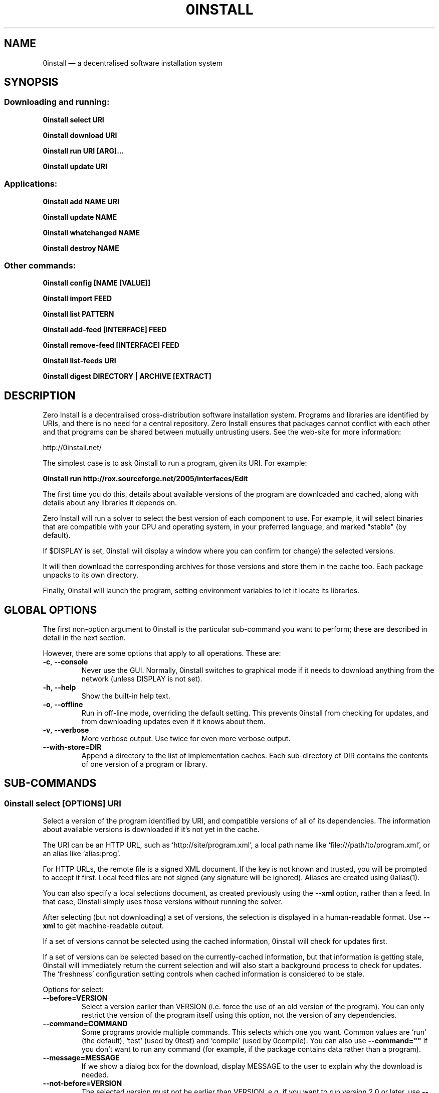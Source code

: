 .TH 0INSTALL 1 "2012" "Thomas Leonard" ""
.SH NAME
0install \(em a decentralised software installation system

.SH SYNOPSIS

.SS Downloading and running:

.B 0install select \fBURI\fP

.B 0install download \fBURI\fP

.B 0install run \fBURI\fP [\fBARG\fP]...

.B 0install update \fBURI\fP

.SS Applications:

.B 0install add \fBNAME\fP \fBURI\fP

.B 0install update \fBNAME\fP

.B 0install whatchanged \fBNAME\fP

.B 0install destroy \fBNAME\fP

.SS Other commands:

.B 0install config [NAME [VALUE]]

.B 0install import \fBFEED\fP

.B 0install list \fBPATTERN\fP

.B 0install add-feed [\fBINTERFACE\fP] \fBFEED\fP

.B 0install remove-feed [\fBINTERFACE\fP] \fBFEED\fP

.B 0install list-feeds \fBURI\fP

.B 0install digest \fBDIRECTORY\fP | \fBARCHIVE\fP [\fBEXTRACT\fP]

.SH DESCRIPTION
.PP
Zero Install is a decentralised cross-distribution software installation
system. Programs and libraries are identified by URIs, and there is no need
for a central repository. Zero Install ensures that packages cannot conflict
with each other and that programs can be shared between mutually untrusting
users. See the web-site for more information:

http://0install.net/

The simplest case is to ask 0install to run a program, given its URI. For
example:

.B 0install run http://rox.sourceforge.net/2005/interfaces/Edit

.PP
The first time you do this, details about available versions of the program are
downloaded and cached, along with details about any libraries it depends on.

Zero Install will run a solver to select the best version of each component
to use. For example, it will select binaries that are compatible with your
CPU and operating system, in your preferred language, and marked "stable" (by
default).

If $DISPLAY is set, 0install will display a window where you can confirm (or
change) the selected versions.

It will then download the corresponding archives for those versions and store
them in the cache too. Each package unpacks to its own directory.

Finally, 0install will launch the program, setting environment variables to
let it locate its libraries.

.SH GLOBAL OPTIONS

The first non-option argument to 0install is the particular sub-command you
want to perform; these are described in detail in the next section.

However, there are some options that apply to all operations. These are:

.TP
\fB\-c\fP, \fB\-\-console\fP
Never use the GUI. Normally, 0install switches to graphical mode if it needs to
download anything from the network (unless DISPLAY is not set).

.TP
\fB\-h\fP, \fB\-\-help\fP
Show the built-in help text.

.TP
\fB\-o\fP, \fB\-\-offline\fP
Run in off-line mode, overriding the default setting. This prevents 0install
from checking for updates, and from downloading updates even if it knows about
them.

.TP
\fB\-v\fP, \fB\-\-verbose\fP
More verbose output. Use twice for even more verbose output.

.TP
\fB\-\-with\-store=DIR\fP
Append a directory to the list of implementation caches. Each sub-directory
of DIR contains the contents of one version of a program or library.

.SH SUB-COMMANDS

.SS 0install select [OPTIONS] URI

.PP
Select a version of the program identified by URI, and compatible versions of
all of its dependencies. The information about available versions is
downloaded if it's not yet in the cache.

.PP
The URI can be an HTTP URL, such as
`http://site/program.xml', a local path name like `file:///path/to/program.xml',
or an alias like `alias:prog'.

.PP
For HTTP URLs, the remote file is a signed XML document. If the key is not
known and trusted, you will be prompted to accept it first. Local feed files
are not signed (any signature will be ignored). Aliases are created using
0alias(1).

.PP
You can also specify a local selections document, as created previously using
the \fB\-\-xml\fP option, rather than a feed. In that case, 0install simply
uses those versions without running the solver.

.PP
After selecting (but not downloading) a set of versions, the selection is
displayed in a human-readable format. Use \fB\-\-xml\fP to get
machine-readable output.

.PP
If a set of versions cannot be selected using the cached information, 0install
will check for updates first.

.PP
If a set of versions can be selected based on the currently-cached information,
but that information is getting stale, 0install will immediately return the
current selection and will also start a background process to check for updates.
The `freshness' configuration setting controls when cached information is
considered to be stale.

.PP
Options for select:

.TP
\fB\-\-before=VERSION\fP
Select a version earlier than VERSION (i.e. force the use of an old version of
the program). You can only restrict the version of the program itself using this
option, not the version of any dependencies.

.TP
\fB\-\-command=COMMAND\fP
Some programs provide multiple commands. This selects which one you want. Common
values are `run' (the default), `test' (used by 0test) and `compile' (used by
0compile). You can also use \fB\-\-command=""\fP if you don't want to run any
command (for example, if the package contains data rather than a program).

.TP
\fB\-\-message=MESSAGE\fP
If we show a dialog box for the download, display MESSAGE to the user to
explain why the download is needed.

.TP
\fB\-\-not\-before=VERSION\fP
The selected version must not be earlier than VERSION.
e.g. if you want to run version 2.0 or later, use \fB\-\-not\-before=2.0\fP.

.TP
\fB\-\-refresh\fP
Download a fresh copy of all used feeds before selecting. Normally, cached
copies will be used if available (checking for updates later, in the
background).

.TP
\fB\-\-source\fP
Select source code rather than a binary. This is used internally by `0compile'.

.TP
\fB\-\-xml\fP
Print the set of chosen implementations as an XML document to stdout. This can
be used later with the `download' and `run' sub-commands.


.PP
`select' returns an exit status of zero if it selected a set of versions, and
a status of 1 if it could not find a consistent set.


.SS 0install download [OPTIONS] URI

This behaves similarly to `0install select', except that it also downloads the
selected versions if they are not already cached. Unlike `select', it does not
print the selected versions by default.

All options for `select' can also be used for `download'. In addition, these
options are available:

.TP
\fB\-\-show\fP
Print the selected versions in a human-readable format to stdout.

.PP
`download' returns an exit status of zero if it selected a suitable set of
versions and they are now all downloaded and in the cache. It returns a
status of 1 otherwise.


.SS 0install run [OPTIONS] URI [ARGS]

.PP
This behaves similarly to `0install download', except that it also runs the
program after ensuring it is in the cache.

.PP
To avoid having to keep typing the full URI, use the 0alias(1) command
to create shortcuts to run your programs.

.PP
All options for `select' and `download' can also be used for `run'. In
addition, these options are available:

.TP
\fB\-m\fP, \fB\-\-main=MAIN\fP
Run the specified executable instead of the default. If MAIN starts with '/'
then the path is relative to the implementation's top-level directory,
whereas otherwise it is relative to the directory containing the default
MAIN program. For example, if the default MAIN is \fBbin/svn\fP then
using \fB\-\-main=svnadmin\fP will run \fB.../bin/svnadmin\fP instead.
This option has been largely superseded by the newer \fB\-\-command\fP option.

.TP
\fB\-w\fP, \fB\-\-wrapper=WRAPPER\fP
Instead of executing the chosen program directly, run \fBWRAPPER PROGRAM ARGS\fP.
This is useful for running debuggers and tracing tools on the program (rather
than on 0install!). Note that the wrapper is executed in the environment selected
by the program; hence, this mechanism cannot be used for sandboxing. See the
DEBUGGING section below.

.PP
`run' returns an exit status of 1 if the download step failed. Otherwise,
the exit status will be the exit status of the program being run.

.SS 0install update [OPTIONS] URI

.PP
Check for updates to the program and download them if found. This is similar to
\fB0install download \-\-refresh\fP, except that it prints information about
whether any changes were found.

.PP
The options are the same as for `select'.

.SS 0install import FEED

.PP
Import a feed from a local file, as if it had been downloaded from the network.
This is useful when testing a feed file, to avoid uploading it to a remote
server in order to download it again. The file must have a trusted digital
signature, as when fetching from the network.

.PP
It is also useful when installing a feed from a CD or similar. Note: to create
a full bundle, for archiving or distribution on CD, see 0export(1).

.SS 0install add-feed [INTERFACE] FEED

.PP
Register an additional source of implementations (versions) of a program.

.PP
For example, when you check out a developer version of a project, it may
contain an XML feed file. To add this version to the list of available
versions, use `add-feed' on the XML file. The file is not copied, so you don't
need to re-add the feed each time it is updated. You will probably also want to
set the `help_with_testing' configuration option to ensure that testing
versions are selected by default.

.PP
Note that if you just want to run the program, you can invoke 0install on the
feed file directly (without using `add-feed'). This will force the it to
use that version, but won't affect what happens when you run it using the URI
as normal. Use `add-feed' when you want to use the developer version even when
using the URI, or if the program is a library (and thus referenced by URI by
other programs).

.SS 0install remove-feed [INTERFACE] FEED

.PP
Un-register a feed, reversing the effect of `add-feed'. If INTERFACE is not
given, you will be prompted to choose which INTERFACE to remove it from.

.SS 0install list-feeds URI

.PP
List all extra feeds added to URI using `add-feed'.

.SS 0install list PATTERN

.PP
List all known interface (program) URIs. If a search term is given, only
URIs containing that string are shown (case insensitive).

.SS 0install config [NAME [VALUE]]

.PP
View or change configuration settings.

.PP
With no arguments, `0install config' displays all configuration settings.
With one argument, it displays the current value of the named setting.
With two arguments, it sets the setting to the given value.

.SS 0install digest DIRECTORY | ARCHIVE [EXTRACT]

.PP
Calculate the secure hash of an implementation. This is a unique "fingerprint" of
a directory and all the files and subdirectories it contains. When publishing a
program using 0install, this value must be placed in the XML file.

.TP
\fB\-m\fP, \fB\-\-algorithm=HASH\fP
Select the secure hash function to be used. Supported values are "sha1new" (the
default) or "sha256".

.PP
If an archive is given then the hash is for the directory that would be created if
the archive were unpacked (or the EXTRACT subdirectory of it, if one is specified).
See also: 0store(1)'s manifest command.

.SS 0install --version
This can be used (without any command) the get version of 0install itself:

.SH APPLICATIONS

An application provides an easy way to run a program without typing the full URL
each time.

.SS 0install add NAME URI

.PP
Creates a new application called \fBNAME\fP (which can be whatever you want) to run
the program \fBURI\fP. A directory (by default, ~/.config/0install.net/apps/NAME) is
created to record the current selections, as would be produced by "0install
select --xml URI".

.PP
A launcher command (also called \fBNAME\fP) will be created in $PATH to provide
an easy way to run the application. For example, to add and run ROX-Filer:

.B $ 0install add rox http://rox.sourceforge.net/2005/interfaces/ROX-Filer

.B $ rox

.PP
If additional requirements are given (as for "0install select", e.g. --before), they
are stored with the application and apply to all updates.

.SS 0install update NAME

.PP
The feeds used to make the selections are updated and a new set of selections
is generated and saved into the application's directory. Even if you don't run
this command explicitly, 0install will check for updates if you run the program
and it hasn't been updated for a while. This happens in the background and does
not delay starting the program.

.PP
If additional requirements are given (as for "0install select", e.g. --before),
they update the requirements stored with the application and apply to this and
future updates.

.B 0install whatchanged \fBNAME\fP

.PP
Show the differences between the current and previous selections for this
application. Various times may also be displayed: "Last checked" is the last
time we successfully checked for updates (even if none was found), "Last
attempted update" is the last time we tried to check for updates, and "Last
update" is the last time changes were found. If "Last attempted update" is
shown, then either the last updated failed or an update is currently in
progress.

.PP
By default, only changes that resulted in a different version being selected
are shown. To see all changes, use \-\-full. Note that at most one set of
selections is saved per day.

.SS 0install destroy NAME
The application \fBNAME\fP is deleted, along with any launchers added for it.

.SH DEBUGGING TIPS

.PP
To debug 0install itself, use the \-\-verbose and \-\-console options. For
example:

.B $ 0install \-vvc run http://myprog

.PP
To trace or debug programs run by 0install, use the \-\-wrapper option.
For example, to run \fBmyprog \-\-help\fP, displaying all calls to open(2):

.B $ 0install run \-\-wrapper="strace \-e open" http://myprog \-\-help

If your program is interpreted (e.g. a Python program), and you wish to debug
the interpreter running it, you can do it like this:

.B $ 0install run \-\-wrapper="gdb \-\-args python" http://myprog \-\-help

.SH FILES

Configuration files (see freedesktop.org basedir spec):

.IP "~/.config/0install.net/injector/global"
Global configuration settings.

.IP "~/.config/0install.net/injector/trustdb.xml"
List of trusted keys.

.IP "~/.config/0install.net/injector/feeds"
Per-feed information (e.g. time of last check).

.IP "~/.config/0install.net/injector/interfaces"
Per-interface settings (preferred stability and any extra feeds that have been
registered).

.PP
Cached data (can be re-downloaded if lost):

.IP "~/.cache/0install.net/interfaces"
Downloaded cached feed files.

.IP "~/.cache/0install.net/implementations"
Downloaded cached implementations, indexed by manifest digest.

.PP
See the 0store(1) man page for more information.

.SH LICENSE
.PP
Copyright (C) 2012 Thomas Leonard.

.PP
You may redistribute copies of this program under the terms of the GNU Lesser General Public License.
.SH BUGS
.PP
Please report bugs to the developer mailing list:

http://0install.net/support.html

.SH AUTHOR
.PP
Zero Install was created by Thomas Leonard, with help from many others. See the Git log for details.

.SH SEE ALSO
0alias(1), 0store(1), 0launch(1)
.PP
The Zero Install web-site:

.B http://0install.net
